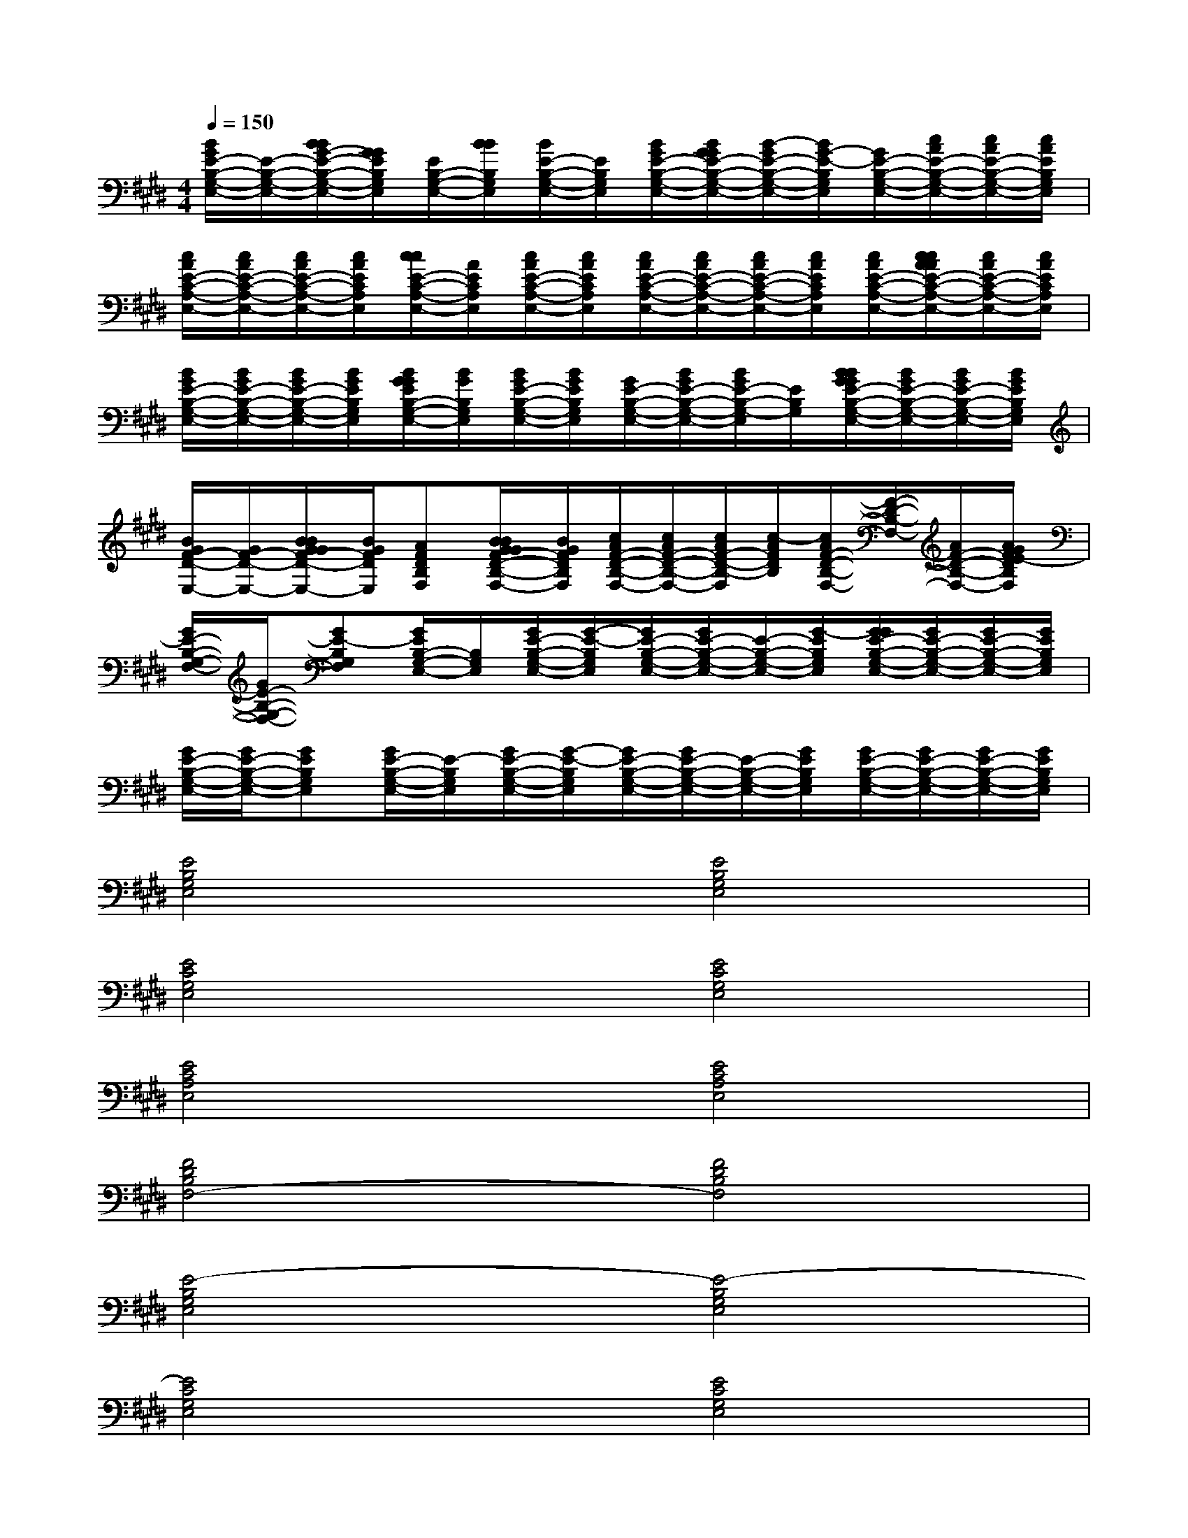 X:1
T:
M:4/4
L:1/8
Q:1/4=150
K:E%4sharps
V:1
[B/2G/2E/2-B,/2-G,/2-E,/2-][E/2-B,/2-G,/2-E,/2-][B/2B/2G/2-E/2-B,/2-G,/2-E,/2-][G/2G/2E/2B,/2G,/2E,/2][E/2B,/2-G,/2-E,/2-][B/2B/2B,/2G,/2E,/2][B/2E/2-B,/2-G,/2-E,/2-][E/2B,/2G,/2E,/2][B/2G/2E/2-B,/2-G,/2-E,/2-][B/2G/2G/2E/2-B,/2-G,/2-E,/2-][B/2-G/2E/2-B,/2-G,/2-E,/2-][B/2G/2-E/2-B,/2G,/2E,/2][G/2E/2-B,/2-G,/2-E,/2-][c/2A/2E/2-B,/2-G,/2-E,/2-][c/2A/2E/2-B,/2-G,/2-E,/2-][c/2A/2E/2B,/2G,/2E,/2]|
[c/2A/2E/2-C/2-A,/2-E,/2-][c/2A/2E/2-C/2-A,/2-E,/2-][c/2A/2E/2-C/2-A,/2-E,/2-][c/2A/2E/2C/2A,/2E,/2][c/2c/2E/2-C/2-A,/2-E,/2-][A/2E/2C/2A,/2E,/2][c/2A/2E/2-C/2-A,/2-E,/2-][c/2A/2E/2C/2A,/2E,/2][c/2A/2E/2-C/2-A,/2-E,/2-][c/2A/2E/2-C/2-A,/2-E,/2-][c/2A/2E/2-C/2-A,/2-E,/2-][c/2A/2E/2C/2A,/2E,/2][c/2A/2E/2-C/2-A,/2-E,/2-][c/2c/2A/2A/2E/2-C/2-A,/2-E,/2-][c/2A/2E/2-C/2-A,/2-E,/2-][c/2A/2E/2C/2A,/2E,/2]|
[B/2G/2E/2-B,/2-G,/2-E,/2-][B/2G/2E/2-B,/2-G,/2-E,/2-][B/2G/2E/2-B,/2-G,/2-E,/2-][B/2G/2E/2B,/2G,/2E,/2][B/2G/2G/2E/2B,/2-G,/2-E,/2-][B/2G/2B,/2G,/2E,/2][B/2G/2E/2-B,/2-G,/2-E,/2-][B/2G/2E/2B,/2G,/2E,/2][G/2E/2-B,/2-G,/2-E,/2-][B/2G/2E/2-B,/2-G,/2-E,/2-][B/2G/2E/2-B,/2-G,/2-E,/2][E/2B,/2G,/2][B/2B/2G/2G/2E/2-B,/2-G,/2-E,/2-][B/2G/2E/2-B,/2-G,/2-E,/2-][B/2G/2E/2-B,/2-G,/2-E,/2-][B/2G/2E/2B,/2G,/2E,/2]|
[B/2G/2F/2-D/2-E,/2-][G/2F/2-D/2-E,/2-][B/2B/2G/2G/2F/2-D/2-E,/2-][B/2G/2F/2D/2E,/2][AFDB,F,][B/2B/2G/2G/2F/2-D/2-B,/2-F,/2-][B/2G/2F/2D/2B,/2F,/2][c/2A/2F/2-D/2-B,/2-F,/2-][c/2A/2F/2-D/2-B,/2-F,/2-][c/2A/2F/2-D/2-B,/2-F,/2][c/2-A/2F/2D/2B,/2][c/2A/2F/2-D/2-B,/2-F,/2-][F/2-D/2-B,/2-F,/2-][A/2F/2-D/2-B,/2-F,/2-][A/2G/2F/2E/2-D/2B,/2F,/2]|
[G/2E/2-B,/2-G,/2-F,/2-][G/2E/2-B,/2-G,/2-F,/2-][GE-B,G,F,][G/2E/2B,/2-G,/2-E,/2-][B,/2G,/2E,/2][G/2E/2-B,/2-G,/2-E,/2-][G/2-E/2-B,/2G,/2E,/2][G/2E/2-B,/2-G,/2-E,/2-][G/2E/2-B,/2-G,/2-E,/2-][E/2-B,/2-G,/2-E,/2-][G/2-E/2B,/2G,/2E,/2][G/2G/2E/2-B,/2-G,/2-E,/2-][G/2E/2-B,/2-G,/2-E,/2-][G/2E/2-B,/2-G,/2-E,/2-][G/2E/2B,/2G,/2E,/2]|
[G/2E/2-B,/2-G,/2-E,/2-][G/2E/2-B,/2-G,/2-E,/2-][GEB,G,E,][G/2E/2-B,/2-G,/2-E,/2-][E/2-B,/2G,/2E,/2][G/2E/2-B,/2-G,/2-E,/2-][G/2-E/2-B,/2G,/2E,/2][G/2E/2-B,/2-G,/2-E,/2-][G/2E/2-B,/2-G,/2-E,/2-][E/2-B,/2-G,/2-E,/2-][G/2E/2B,/2G,/2E,/2][G/2E/2-B,/2-G,/2-E,/2-][G/2E/2-B,/2-G,/2-E,/2-][G/2E/2-B,/2-G,/2-E,/2-][G/2E/2B,/2G,/2E,/2]|
[E4B,4G,4E,4][E4B,4G,4E,4]|
[E4C4G,4E,4][E4C4G,4E,4]|
[E4C4A,4E,4][E4C4A,4E,4]|
[F4D4B,4F,4-][F4D4B,4F,4]|
[E4-B,4G,4E,4][E4-B,4G,4E,4]|
[E4C4G,4E,4][E4C4G,4E,4]|
[E4C4A,4E,4][E4C4A,4E,4]|
[F4D4B,4F,4][F2-E2D2-C2B,2-F,2-][F2D2B,2F,2]|
[E4-C4-A,4-E,4][E2-C2-A,2-E,2][E2C2A,2E,2]|
[F4D4-B,4-F,4][F2-D2-B,2-F,2][F2D2B,2-F,2]